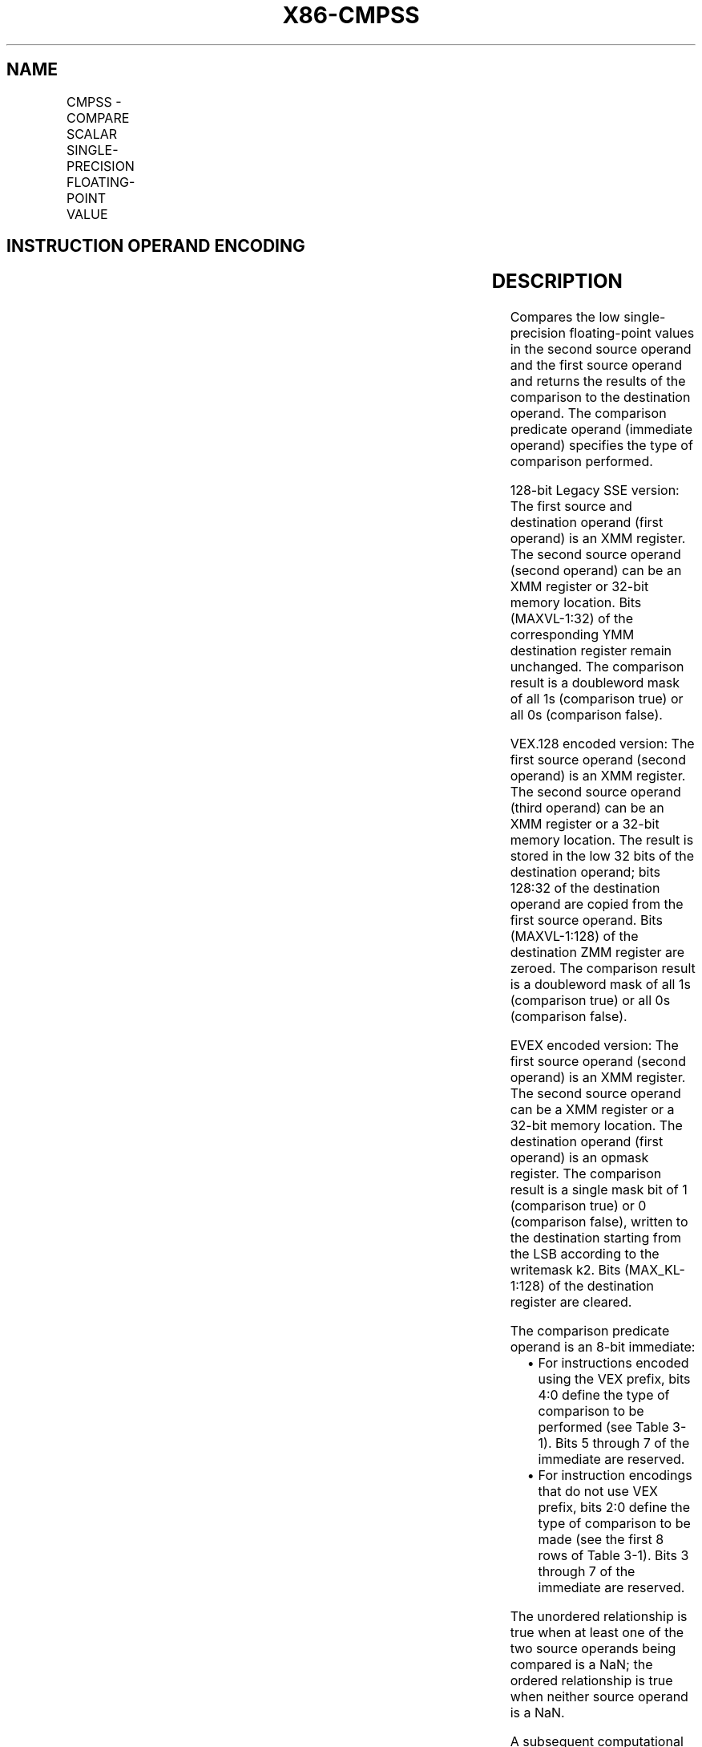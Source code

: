 .nh
.TH "X86-CMPSS" "7" "May 2019" "TTMO" "Intel x86-64 ISA Manual"
.SH NAME
CMPSS - COMPARE SCALAR SINGLE-PRECISION FLOATING-POINT VALUE
.TS
allbox;
l l l l l 
l l l l l .
\fB\fCOpcode/Instruction\fR	\fB\fCOp / En\fR	\fB\fC64/32 bit Mode Support\fR	\fB\fCCPUID Feature Flag\fR	\fB\fCDescription\fR
T{
F3 0F C2 /r ib CMPSS xmm1, xmm2/m32, imm8
T}
	A	V/V	SSE	T{
Compare low single\-precision floating\-point value in xmm2/m32 and xmm1 using bits 2:0 of imm8 as comparison predicate.
T}
T{
VEX.LIG.F3.0F.WIG C2 /r ib VCMPSS xmm1, xmm2, xmm3/m32, imm8
T}
	B	V/V	AVX	T{
Compare low single\-precision floating\-point value in xmm3/m32 and xmm2 using bits 4:0 of imm8 as comparison predicate.
T}
T{
EVEX.LIG.F3.0F.W0 C2 /r ib VCMPSS k1 {k2}, xmm2, xmm3/m32{sae}, imm8
T}
	C	V/V	AVX512F	T{
Compare low single\-precision floating\-point value in xmm3/m32 and xmm2 using bits 4:0 of imm8 as comparison predicate with writemask k2 and leave the result in mask register k1.
T}
.TE

.SH INSTRUCTION OPERAND ENCODING
.TS
allbox;
l l l l l l 
l l l l l l .
Op/En	Tuple Type	Operand 1	Operand 2	Operand 3	Operand 4
A	NA	ModRM:reg (r, w)	ModRM:r/m (r)	Imm8	NA
B	NA	ModRM:reg (w)	VEX.vvvv	ModRM:r/m (r)	Imm8
C	Tuple1 Scalar	ModRM:reg (w)	EVEX.vvvv	ModRM:r/m (r)	Imm8
.TE

.SH DESCRIPTION
.PP
Compares the low single\-precision floating\-point values in the second
source operand and the first source operand and returns the results of
the comparison to the destination operand. The comparison predicate
operand (immediate operand) specifies the type of comparison performed.

.PP
128\-bit Legacy SSE version: The first source and destination operand
(first operand) is an XMM register. The second source operand (second
operand) can be an XMM register or 32\-bit memory location. Bits
(MAXVL\-1:32) of the corresponding YMM destination register remain
unchanged. The comparison result is a doubleword mask of all 1s
(comparison true) or all 0s (comparison false).

.PP
VEX.128 encoded version: The first source operand (second operand) is an
XMM register. The second source operand (third operand) can be an XMM
register or a 32\-bit memory location. The result is stored in the low 32
bits of the destination operand; bits 128:32 of the destination operand
are copied from the first source operand. Bits (MAXVL\-1:128) of the
destination ZMM register are zeroed. The comparison result is a
doubleword mask of all 1s (comparison true) or all 0s (comparison
false).

.PP
EVEX encoded version: The first source operand (second operand) is an
XMM register. The second source operand can be a XMM register or a
32\-bit memory location. The destination operand (first operand) is an
opmask register. The comparison result is a single mask bit of 1
(comparison true) or 0 (comparison false), written to the destination
starting from the LSB according to the writemask k2. Bits
(MAX\_KL\-1:128) of the destination register are cleared.

.PP
The comparison predicate operand is an 8\-bit immediate:

.RS
.IP \(bu 2
For instructions encoded using the VEX prefix, bits 4:0 define the
type of comparison to be performed (see Table 3\-1). Bits 5 through 7
of the immediate are reserved.
.IP \(bu 2
For instruction encodings that do not use VEX prefix, bits 2:0
define the type of comparison to be made (see the first 8 rows of
Table 3\-1). Bits 3 through 7 of the immediate are reserved.

.RE

.PP
The unordered relationship is true when at least one of the two source
operands being compared is a NaN; the ordered relationship is true when
neither source operand is a NaN.

.PP
A subsequent computational instruction that uses the mask result in the
destination operand as an input operand will not generate an exception,
because a mask of all 0s corresponds to a floating\-point value of +0.0
and a mask of all 1s corresponds to a QNaN.

.PP
Note that processors with “CPUID.1H:ECX.AVX =0” do not implement the
“greater\-than”, “greater\-than\-or\-equal”, “not\-greater than”, and
“not\-greater\-than\-or\-equal relations” predicates. These comparisons can
be made either

.PP
by using the inverse relationship (that is, use the
“not\-less\-than\-or\-equal” to make a “greater\-than” comparison) or by
using software emulation. When using software emulation, the program
must swap the operands (copying registers when necessary to protect the
data that will now be in the destination), and then perform the compare
using a different predicate. The predicate to be used for these
emulations is listed in the first 8 rows of Table 3\-7 (Intel 64 and
IA\-32 Architectures Software Developer’s Manual Volume 2A) under the
heading Emulation.

.PP
Compilers and assemblers may implement the following two\-operand
pseudo\-ops in addition to the three\-operand CMPSS instruction, for
processors with “CPUID.1H:ECX.AVX =0”. See Table 3\-8. Compiler should
treat reserved Imm8 values as illegal syntax.

.TS
allbox;
l l 
l l .
\fB\fCPseudo\-Op\fR	\fB\fCCMPSS Implementation\fR
CMPEQSS xmm1, xmm2	CMPSS xmm1, xmm2, 0
CMPLTSS xmm1, xmm2	CMPSS xmm1, xmm2, 1
CMPLESS xmm1, xmm2	CMPSS xmm1, xmm2, 2
CMPUNORDSS xmm1, xmm2	CMPSS xmm1, xmm2, 3
CMPNEQSS xmm1, xmm2	CMPSS xmm1, xmm2, 4
CMPNLTSS xmm1, xmm2	CMPSS xmm1, xmm2, 5
CMPNLESS xmm1, xmm2	CMPSS xmm1, xmm2, 6
CMPORDSS xmm1, xmm2	CMPSS xmm1, xmm2, 7
.TE

.PP
Table 3\-8. Pseudo\-Op and CMPSS Implementation

.PP
The greater\-than relations that the processor does not implement require
more than one instruction to emulate in software and therefore should
not be implemented as pseudo\-ops. (For these, the programmer should
reverse the operands of the corresponding less than relations and use
move instructions to ensure that the mask is moved to the correct
destination register and that the source operand is left intact.)

.PP
Processors with “CPUID.1H:ECX.AVX =1” implement the full complement of
32 predicates shown in Table 3\-9.

.TS
allbox;
l l 
l l .
\fB\fCPseudo\-Op\fR	\fB\fCCMPSS Implementation\fR
VCMPEQSS reg1, reg2, reg3	VCMPSS reg1, reg2, reg3, 0
VCMPLTSS reg1, reg2, reg3	VCMPSS reg1, reg2, reg3, 1
VCMPLESS reg1, reg2, reg3	VCMPSS reg1, reg2, reg3, 2
VCMPUNORDSS reg1, reg2, reg3	VCMPSS reg1, reg2, reg3, 3
VCMPNEQSS reg1, reg2, reg3	VCMPSS reg1, reg2, reg3, 4
VCMPNLTSS reg1, reg2, reg3	VCMPSS reg1, reg2, reg3, 5
VCMPNLESS reg1, reg2, reg3	VCMPSS reg1, reg2, reg3, 6
VCMPORDSS reg1, reg2, reg3	VCMPSS reg1, reg2, reg3, 7
VCMPEQ\_UQSS reg1, reg2, reg3	VCMPSS reg1, reg2, reg3, 8
VCMPNGESS reg1, reg2, reg3	VCMPSS reg1, reg2, reg3, 9
VCMPNGTSS reg1, reg2, reg3	VCMPSS reg1, reg2, reg3, 0AH
VCMPFALSESS reg1, reg2, reg3	VCMPSS reg1, reg2, reg3, 0BH
VCMPNEQ\_OQSS reg1, reg2, reg3	VCMPSS reg1, reg2, reg3, 0CH
VCMPGESS reg1, reg2, reg3	VCMPSS reg1, reg2, reg3, 0DH
.TE

.PP
Table 3\-9. Pseudo\-Op and VCMPSS Implementation

.TS
allbox;
l l 
l l .
\fB\fCPseudo\-Op\fR	\fB\fCCMPSS Implementation\fR
VCMPGTSS reg1, reg2, reg3	VCMPSS reg1, reg2, reg3, 0EH
VCMPTRUESS reg1, reg2, reg3	VCMPSS reg1, reg2, reg3, 0FH
VCMPEQ\_OSSS reg1, reg2, reg3	VCMPSS reg1, reg2, reg3, 10H
VCMPLT\_OQSS reg1, reg2, reg3	VCMPSS reg1, reg2, reg3, 11H
VCMPLE\_OQSS reg1, reg2, reg3	VCMPSS reg1, reg2, reg3, 12H
VCMPUNORD\_SSS reg1, reg2, reg3	VCMPSS reg1, reg2, reg3, 13H
VCMPNEQ\_USSS reg1, reg2, reg3	VCMPSS reg1, reg2, reg3, 14H
VCMPNLT\_UQSS reg1, reg2, reg3	VCMPSS reg1, reg2, reg3, 15H
VCMPNLE\_UQSS reg1, reg2, reg3	VCMPSS reg1, reg2, reg3, 16H
VCMPORD\_SSS reg1, reg2, reg3	VCMPSS reg1, reg2, reg3, 17H
VCMPEQ\_USSS reg1, reg2, reg3	VCMPSS reg1, reg2, reg3, 18H
VCMPNGE\_UQSS reg1, reg2, reg3	VCMPSS reg1, reg2, reg3, 19H
VCMPNGT\_UQSS reg1, reg2, reg3	VCMPSS reg1, reg2, reg3, 1AH
VCMPFALSE\_OSSS reg1, reg2, reg3	VCMPSS reg1, reg2, reg3, 1BH
VCMPNEQ\_OSSS reg1, reg2, reg3	VCMPSS reg1, reg2, reg3, 1CH
VCMPGE\_OQSS reg1, reg2, reg3	VCMPSS reg1, reg2, reg3, 1DH
VCMPGT\_OQSS reg1, reg2, reg3	VCMPSS reg1, reg2, reg3, 1EH
VCMPTRUE\_USSS reg1, reg2, reg3	VCMPSS reg1, reg2, reg3, 1FH
.TE

.PP
Table 3\-9. Pseudo\-Op and VCMPSS Implementation

.PP
Software should ensure VCMPSS is encoded with VEX.L=0. Encoding VCMPSS
with VEX.L=1 may encounter unpredictable behavior across different
processor generations.

.SH OPERATION
.PP
.RS

.nf
CASE (COMPARISON PREDICATE) OF
    0: OP3←EQ\_OQ; OP5←EQ\_OQ;
    1: OP3←LT\_OS; OP5←LT\_OS;
    2: OP3←LE\_OS; OP5←LE\_OS;
    3: OP3←UNORD\_Q; OP5←UNORD\_Q;
    4: OP3←NEQ\_UQ; OP5←NEQ\_UQ;
    5: OP3←NLT\_US; OP5←NLT\_US;
    6: OP3←NLE\_US; OP5←NLE\_US;
    7: OP3←ORD\_Q; OP5←ORD\_Q;
    8: OP5←EQ\_UQ;
    9: OP5←NGE\_US;
    10: OP5←NGT\_US;
    11: OP5←FALSE\_OQ;
    12: OP5←NEQ\_OQ;
    13: OP5←GE\_OS;
    14: OP5←GT\_OS;
    15: OP5←TRUE\_UQ;
    16: OP5←EQ\_OS;
    17: OP5←LT\_OQ;
    18: OP5←LE\_OQ;
    19: OP5←UNORD\_S;
    20: OP5←NEQ\_US;
    21: OP5←NLT\_UQ;
    22: OP5←NLE\_UQ;
    23: OP5←ORD\_S;
    24: OP5←EQ\_US;
    25: OP5←NGE\_UQ;
    26: OP5←NGT\_UQ;
    27: OP5←FALSE\_OS;
    28: OP5←NEQ\_OS;
    29: OP5←GE\_OQ;
    30: OP5←GT\_OQ;
    31: OP5←TRUE\_US;
    DEFAULT: Reserved
ESAC;

.fi
.RE

.SS VCMPSS (EVEX encoded version)
.PP
.RS

.nf
CMP0←SRC1[31:0] OP5 SRC2[31:0];
IF k2[0] or *no writemask*
    THEN IF CMP0 = TRUE
        THEN DEST[0]←1;
        ELSE DEST[0]←0; FI;
    ELSE DEST[0]←0
            ; zeroing\-masking only
FI;
DEST[MAX\_KL\-1:1] ← 0

.fi
.RE

.SS CMPSS (128\-bit Legacy SSE version)
.PP
.RS

.nf
CMP0←DEST[31:0] OP3 SRC[31:0];
IF CMP0 = TRUE
THEN DEST[31:0]←FFFFFFFFH;
ELSE DEST[31:0]←00000000H; FI;
DEST[MAXVL\-1:32] (Unmodified)

.fi
.RE

.SS VCMPSS (VEX.128 encoded version)
.PP
.RS

.nf
CMP0←SRC1[31:0] OP5 SRC2[31:0];
IF CMP0 = TRUE
THEN DEST[31:0]←FFFFFFFFH;
ELSE DEST[31:0]←00000000H; FI;
DEST[127:32] ←SRC1[127:32]
DEST[MAXVL\-1:128] ←0

.fi
.RE

.SH INTEL C/C++ COMPILER INTRINSIC EQUIVALENT
.PP
.RS

.nf
VCMPSS \_\_mmask8 \_mm\_cmp\_ss\_mask( \_\_m128 a, \_\_m128 b, int imm);

VCMPSS \_\_mmask8 \_mm\_cmp\_round\_ss\_mask( \_\_m128 a, \_\_m128 b, int imm, int sae);

VCMPSS \_\_mmask8 \_mm\_mask\_cmp\_ss\_mask( \_\_mmask8 k1, \_\_m128 a, \_\_m128 b, int imm);

VCMPSS \_\_mmask8 \_mm\_mask\_cmp\_round\_ss\_mask( \_\_mmask8 k1, \_\_m128 a, \_\_m128 b, int imm, int sae);

(V)CMPSS \_\_m128 \_mm\_cmp\_ss(\_\_m128 a, \_\_m128 b, const int imm)

.fi
.RE

.SH SIMD FLOATING\-POINT EXCEPTIONS
.PP
Invalid if SNaN operand, Invalid if QNaN and predicate as listed in
Table 3\-1, Denormal.

.SH OTHER EXCEPTIONS
.PP
VEX\-encoded instructions, see Exceptions Type 3.

.PP
EVEX\-encoded instructions, see Exceptions Type E3.

.SH SEE ALSO
.PP
x86\-manpages(7) for a list of other x86\-64 man pages.

.SH COLOPHON
.PP
This UNOFFICIAL, mechanically\-separated, non\-verified reference is
provided for convenience, but it may be incomplete or broken in
various obvious or non\-obvious ways. Refer to Intel® 64 and IA\-32
Architectures Software Developer’s Manual for anything serious.

.br
This page is generated by scripts; therefore may contain visual or semantical bugs. Please report them (or better, fix them) on https://github.com/ttmo-O/x86-manpages.

.br
Copyleft TTMO 2020 (Turkish Unofficial Chamber of Reverse Engineers - https://ttmo.re).
